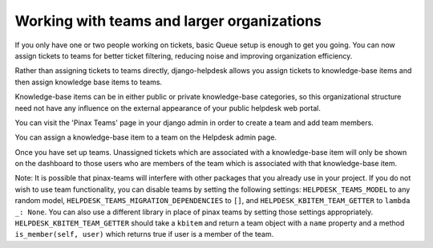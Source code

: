 Working with teams and larger organizations
===========================================

If you only have one or two people working on tickets, basic Queue setup is enough to get you going. You can now assign tickets to teams for better ticket filtering, reducing noise and improving organization efficiency.

Rather than assigning tickets to teams directly, django-helpdesk allows you assign tickets to knowledge-base items and then assign knowledge base items to teams.

Knowledge-base items can be in either public or private knowledge-base categories, so this organizational structure need not have any influence on the external appearance of your public helpdesk web portal.

You can visit the 'Pinax Teams' page in your django admin in order to create a team and add team members.

You can assign a knowledge-base item to a team on the Helpdesk admin page.

Once you have set up teams. Unassigned tickets which are associated with a knowledge-base item will only be shown on the dashboard to those users who are members of the team which is associated with that knowledge-base item.

Note: It is possible that pinax-teams will interfere with other packages that you already use in your project. If you do not wish to use team functionality, you can disable teams by setting the following settings: ``HELPDESK_TEAMS_MODEL`` to any random model, ``HELPDESK_TEAMS_MIGRATION_DEPENDENCIES`` to ``[]``, and ``HELPDESK_KBITEM_TEAM_GETTER`` to ``lambda _: None``. You can also use a different library in place of pinax teams by setting those settings appropriately. ``HELPDESK_KBITEM_TEAM_GETTER`` should take a ``kbitem`` and return a team object with a ``name`` property and a method ``is_member(self, user)`` which returns true if user is a member of the team.
